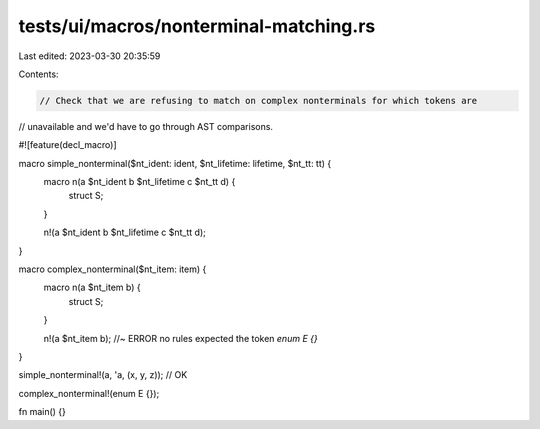 tests/ui/macros/nonterminal-matching.rs
=======================================

Last edited: 2023-03-30 20:35:59

Contents:

.. code-block:: rs

    // Check that we are refusing to match on complex nonterminals for which tokens are
// unavailable and we'd have to go through AST comparisons.

#![feature(decl_macro)]

macro simple_nonterminal($nt_ident: ident, $nt_lifetime: lifetime, $nt_tt: tt) {
    macro n(a $nt_ident b $nt_lifetime c $nt_tt d) {
        struct S;
    }

    n!(a $nt_ident b $nt_lifetime c $nt_tt d);
}

macro complex_nonterminal($nt_item: item) {
    macro n(a $nt_item b) {
        struct S;
    }

    n!(a $nt_item b); //~ ERROR no rules expected the token `enum E {}`
}

simple_nonterminal!(a, 'a, (x, y, z)); // OK

complex_nonterminal!(enum E {});

fn main() {}


